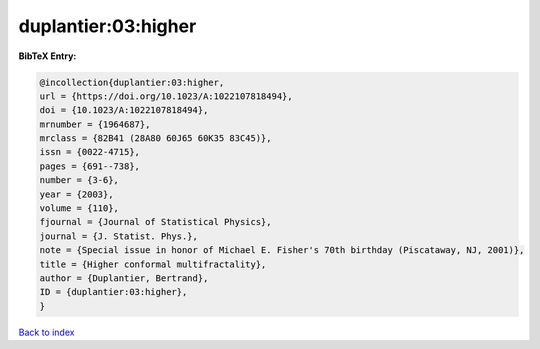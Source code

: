 duplantier:03:higher
====================

.. :cite:t:`duplantier:03:higher`

.. bibliography:: ../../All.bib

**BibTeX Entry:**

.. code-block:: bibtex

   @incollection{duplantier:03:higher,
   url = {https://doi.org/10.1023/A:1022107818494},
   doi = {10.1023/A:1022107818494},
   mrnumber = {1964687},
   mrclass = {82B41 (28A80 60J65 60K35 83C45)},
   issn = {0022-4715},
   pages = {691--738},
   number = {3-6},
   year = {2003},
   volume = {110},
   fjournal = {Journal of Statistical Physics},
   journal = {J. Statist. Phys.},
   note = {Special issue in honor of Michael E. Fisher's 70th birthday (Piscataway, NJ, 2001)},
   title = {Higher conformal multifractality},
   author = {Duplantier, Bertrand},
   ID = {duplantier:03:higher},
   }

`Back to index <../index>`_
